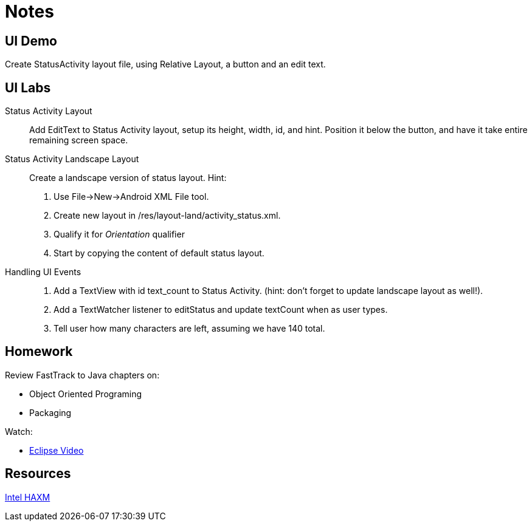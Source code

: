 Notes
=====

UI Demo
------

Create StatusActivity layout file, using Relative Layout, a button and an edit text.


UI Labs
------

Status Activity Layout::
Add EditText to Status Activity layout, setup its height, width, id, and hint.
Position it below the button, and have it take entire remaining screen space.


Status Activity Landscape Layout::
Create a landscape version of status layout.
Hint: 
. Use File->New->Android XML File tool.
. Create new layout in /res/layout-land/activity_status.xml.
. Qualify it for _Orientation_ qualifier
. Start by copying the content of default status layout.


Handling UI Events::
. Add a TextView with id text_count to Status Activity. (hint: don't forget to update landscape layout as well!).
. Add a TextWatcher listener to editStatus and update textCount when as user types.
. Tell user how many characters are left, assuming we have 140 total.


Homework
-------

Review FastTrack to Java chapters on:

* Object Oriented Programing
* Packaging

Watch:

* http://mrkn.co/f/595[Eclipse Video]


Resources
---------

http://software.intel.com/en-us/articles/intel-hardware-accelerated-execution-manager/[Intel HAXM]